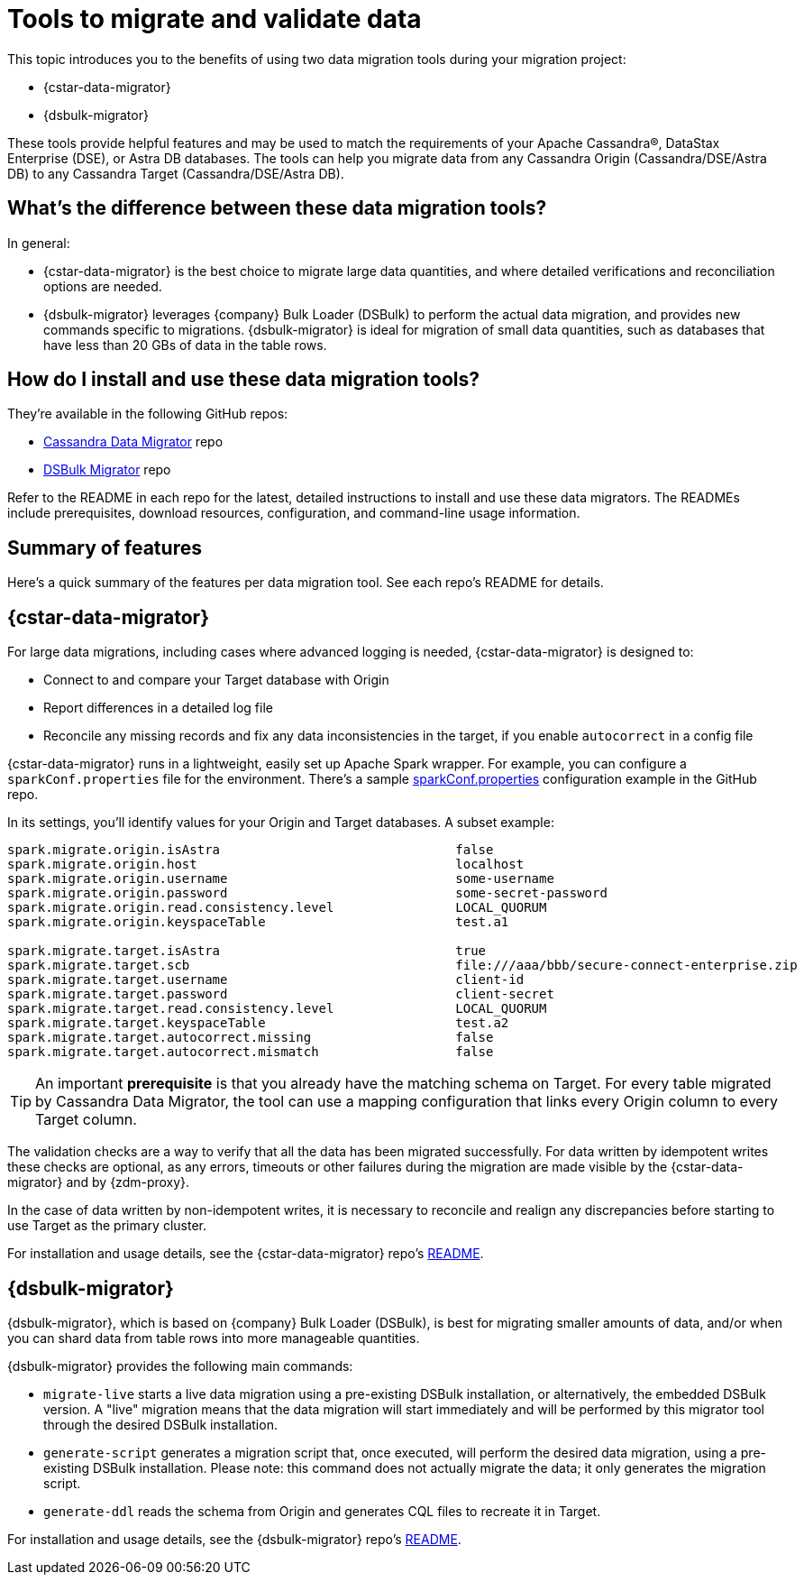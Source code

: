 = Tools to migrate and validate data

This topic introduces you to the benefits of using two data migration tools during your migration project:

* {cstar-data-migrator}
* {dsbulk-migrator}

These tools provide helpful features and may be used to match the requirements of your Apache Cassandra&reg;, DataStax Enterprise (DSE), or Astra DB databases.  The tools can help you migrate data from any Cassandra Origin (Cassandra/DSE/Astra DB) to any Cassandra Target (Cassandra/DSE/Astra DB).

== What's the difference between these data migration tools?

In general:

* {cstar-data-migrator} is the best choice to migrate large data quantities, and where detailed verifications and reconciliation options are needed.

* {dsbulk-migrator} leverages {company} Bulk Loader (DSBulk) to perform the actual data migration, and provides new commands specific to migrations. {dsbulk-migrator} is ideal for migration of small data quantities, such as databases that have less than 20 GBs of data in the table rows.  

== How do I install and use these data migration tools?

They're available in the following GitHub repos:

* https://github.com/datastax/cassandra-data-migrator[Cassandra Data Migrator^] repo

* https://github.com/datastax/dsbulk-migrator[DSBulk Migrator^] repo

Refer to the README in each repo for the latest, detailed instructions to install and use these data migrators. The READMEs include prerequisites, download resources, configuration, and command-line usage information. 

== Summary of features 

Here's a quick summary of the features per data migration tool. See each repo's README for details. 

== {cstar-data-migrator} 

For large data migrations, including cases where advanced logging is needed, {cstar-data-migrator} is designed to:

* Connect to and compare your Target database with Origin
* Report differences in a detailed log file
* Reconcile any missing records and fix any data inconsistencies in the target, if you enable `autocorrect` in a config file

{cstar-data-migrator} runs in a lightweight, easily set up Apache Spark wrapper. For example, you can configure a `sparkConf.properties` file for the environment. There's a sample https://github.com/Ankitp1342/astra-spark-migration-ranges/blob/master/src/resources/sparkConf.properties[sparkConf.properties] configuration example in the GitHub repo.

In its settings, you'll identify values for your Origin and Target databases. A subset example:

```conf
spark.migrate.origin.isAstra                               false
spark.migrate.origin.host                                  localhost
spark.migrate.origin.username                              some-username
spark.migrate.origin.password                              some-secret-password
spark.migrate.origin.read.consistency.level                LOCAL_QUORUM
spark.migrate.origin.keyspaceTable                         test.a1

spark.migrate.target.isAstra                               true
spark.migrate.target.scb                                   file:///aaa/bbb/secure-connect-enterprise.zip
spark.migrate.target.username                              client-id
spark.migrate.target.password                              client-secret
spark.migrate.target.read.consistency.level                LOCAL_QUORUM
spark.migrate.target.keyspaceTable                         test.a2
spark.migrate.target.autocorrect.missing                   false
spark.migrate.target.autocorrect.mismatch                  false
```

[TIP]
====
An important **prerequisite** is that you already have the matching schema on Target. For every table migrated by Cassandra Data Migrator, the tool can use a mapping configuration that links every Origin column to every Target column.
====

The validation checks are a way to verify that all the data has been migrated successfully. For data written by idempotent writes these checks are optional, as any errors, timeouts or other failures during the migration are made visible by the {cstar-data-migrator} and by {zdm-proxy}.

In the case of data written by non-idempotent writes, it is necessary to reconcile and realign any discrepancies before starting to use Target as the primary cluster.

For installation and usage details, see the {cstar-data-migrator} repo's https://github.com/datastax/cassandra-data-migrator/blob/main/README.md[README, window="_blank"]. 

== {dsbulk-migrator}

{dsbulk-migrator}, which is based on {company} Bulk Loader (DSBulk), is best for migrating smaller amounts of data, and/or when you can shard data from table rows into more manageable quantities.  

{dsbulk-migrator} provides the following main commands:

* `migrate-live` starts a live data migration using a pre-existing DSBulk installation, or alternatively, the embedded DSBulk version. A "live" migration means that the data migration will start immediately and will be performed by this migrator tool through the desired DSBulk installation.

* `generate-script` generates a migration script that, once executed, will perform the desired data migration, using a pre-existing DSBulk installation. Please note: this command does not actually migrate the data; it only generates the migration script.

* `generate-ddl` reads the schema from Origin and generates CQL files to recreate it in Target.

For installation and usage details, see the {dsbulk-migrator} repo's https://github.com/datastax/dsbulk-migrator/blob/main/README.md[README, window="_blank"]. 
